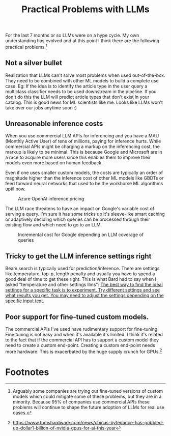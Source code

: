 #+TITLE:  Practical Problems with LLMs
For the last 7 months or so LLMs were on a hype cycle. My own understanding has evolved and at this point I think there are the following  practical problems.[fn:3]
** Not a silver bullet
Realization that LLMs can't solve most problems when used out-of-the-box. They need to be combined with other ML models to build a complete use case. Eg: If the idea is to identify the article type in the user query a multiclass classifier needs to be used downstream in the pipeline. If you don't do this the LLM will  predict article types that don't exist in your catalog. This is good news for ML scientists like me. Looks like LLMs won't take over our jobs anytime soon :)
** Unreasonable inference costs
When you  use commercial LLM APIs for inferencing and you have a MAU (Monthly Active User) of tens of millions, paying for inference hurts.  While commercial APIs might be charging a markup on the inferencing cost, the markup is likely to be minimal. This is because Google and Microsoft are in a race to acquire more users since this enables them to improve their models even more based on human feedback.

Even if one uses smaller custom models, the costs are typically an order of magnitude higher than the inference cost of other ML models like GBDTs or feed forward neural networks that used to be the workhorse ML algorithms uptil now.

#+CAPTION: Azure OpenAI inference pricing
[[./img/azure_openai_pricing.png]]

The LLM race threatens to have an impact on Google's variable cost of serving a query. I'm sure it has some tricks up it's sleeve-like smart caching or adaptively deciding which queries can be processed through their existing flow and which need to go to an LLM.

#+CAPTION: Incremental cost for Google depending on LLM coverage of queries
[[./img/google_cost.png]]
** Tricky to get the LLM inference settings right
Beam search is typically used for prediction/inference. There are settings like temperature, top-p, length penalty and usually you have to spend a good deal of time to get these right. This is what Bard had to say when I asked "temperature and other settings llms":
_The best way to find the ideal settings for a specific task is to experiment. Try different settings and see what results you get. You may need to adjust the settings depending on the specific input text._
** Poor support for fine-tuned custom models.
The commercial APIs I've used have rudimentary support for fine-tuning. Fine tuning is not easy and when it's available it's limited. I think it's related to the fact that if the commercial API has to support a custom model they need to create a custom end-point. Creating a custom end-point needs more hardware. This is exacerbated by the huge supply crunch for GPUs.[fn:2]
* Footnotes

[fn:3]Arguably some companies are trying out fine-tuned versions of custom models which could mitigate some of these problems, but they are in a minority. Because 95% of companies use commercial APIs these problems will continue to shape the future adoption of LLMs for real use cases.

[fn:2]https://www.tomshardware.com/news/chinas-bytedance-has-gobbled-up-dollar1-billion-of-nvidia-gpus-for-ai-this-year

